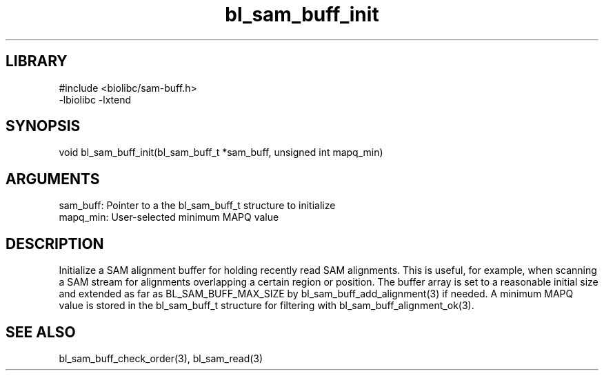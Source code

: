\" Generated by c2man from bl_sam_buff_init.c
.TH bl_sam_buff_init 3

.SH LIBRARY
\" Indicate #includes, library name, -L and -l flags
.nf
.na
#include <biolibc/sam-buff.h>
-lbiolibc -lxtend
.ad
.fi

\" Convention:
\" Underline anything that is typed verbatim - commands, etc.
.SH SYNOPSIS
.PP
.nf 
.na
void    bl_sam_buff_init(bl_sam_buff_t *sam_buff, unsigned int mapq_min)
.ad
.fi

.SH ARGUMENTS
.nf
.na
sam_buff:   Pointer to a the bl_sam_buff_t structure to initialize
mapq_min:   User-selected minimum MAPQ value
.ad
.fi

.SH DESCRIPTION

Initialize a SAM alignment buffer for holding recently read SAM
alignments.  This is useful, for example, when scanning a SAM
stream for alignments overlapping a certain region or position.
The buffer array is set to a
reasonable initial size and extended as far as BL_SAM_BUFF_MAX_SIZE
by bl_sam_buff_add_alignment(3) if needed.  A minimum MAPQ value
is stored in the bl_sam_buff_t structure for filtering with
bl_sam_buff_alignment_ok(3).

.SH SEE ALSO

bl_sam_buff_check_order(3), bl_sam_read(3)

